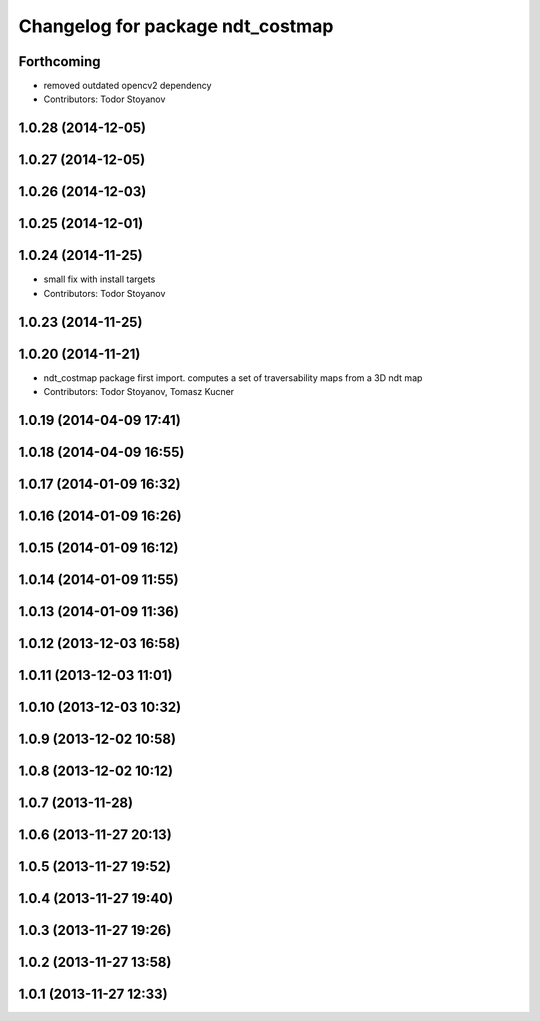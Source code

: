 ^^^^^^^^^^^^^^^^^^^^^^^^^^^^^^^^^
Changelog for package ndt_costmap
^^^^^^^^^^^^^^^^^^^^^^^^^^^^^^^^^

Forthcoming
-----------
* removed outdated opencv2 dependency
* Contributors: Todor Stoyanov

1.0.28 (2014-12-05)
-------------------

1.0.27 (2014-12-05)
-------------------

1.0.26 (2014-12-03)
-------------------

1.0.25 (2014-12-01)
-------------------

1.0.24 (2014-11-25)
-------------------
* small fix with install targets
* Contributors: Todor Stoyanov

1.0.23 (2014-11-25)
-------------------

1.0.20 (2014-11-21)
-------------------
* ndt_costmap package first import. computes a set of traversability maps from a 3D ndt map
* Contributors: Todor Stoyanov, Tomasz Kucner

1.0.19 (2014-04-09 17:41)
-------------------------

1.0.18 (2014-04-09 16:55)
-------------------------

1.0.17 (2014-01-09 16:32)
-------------------------

1.0.16 (2014-01-09 16:26)
-------------------------

1.0.15 (2014-01-09 16:12)
-------------------------

1.0.14 (2014-01-09 11:55)
-------------------------

1.0.13 (2014-01-09 11:36)
-------------------------

1.0.12 (2013-12-03 16:58)
-------------------------

1.0.11 (2013-12-03 11:01)
-------------------------

1.0.10 (2013-12-03 10:32)
-------------------------

1.0.9 (2013-12-02 10:58)
------------------------

1.0.8 (2013-12-02 10:12)
------------------------

1.0.7 (2013-11-28)
------------------

1.0.6 (2013-11-27 20:13)
------------------------

1.0.5 (2013-11-27 19:52)
------------------------

1.0.4 (2013-11-27 19:40)
------------------------

1.0.3 (2013-11-27 19:26)
------------------------

1.0.2 (2013-11-27 13:58)
------------------------

1.0.1 (2013-11-27 12:33)
------------------------
